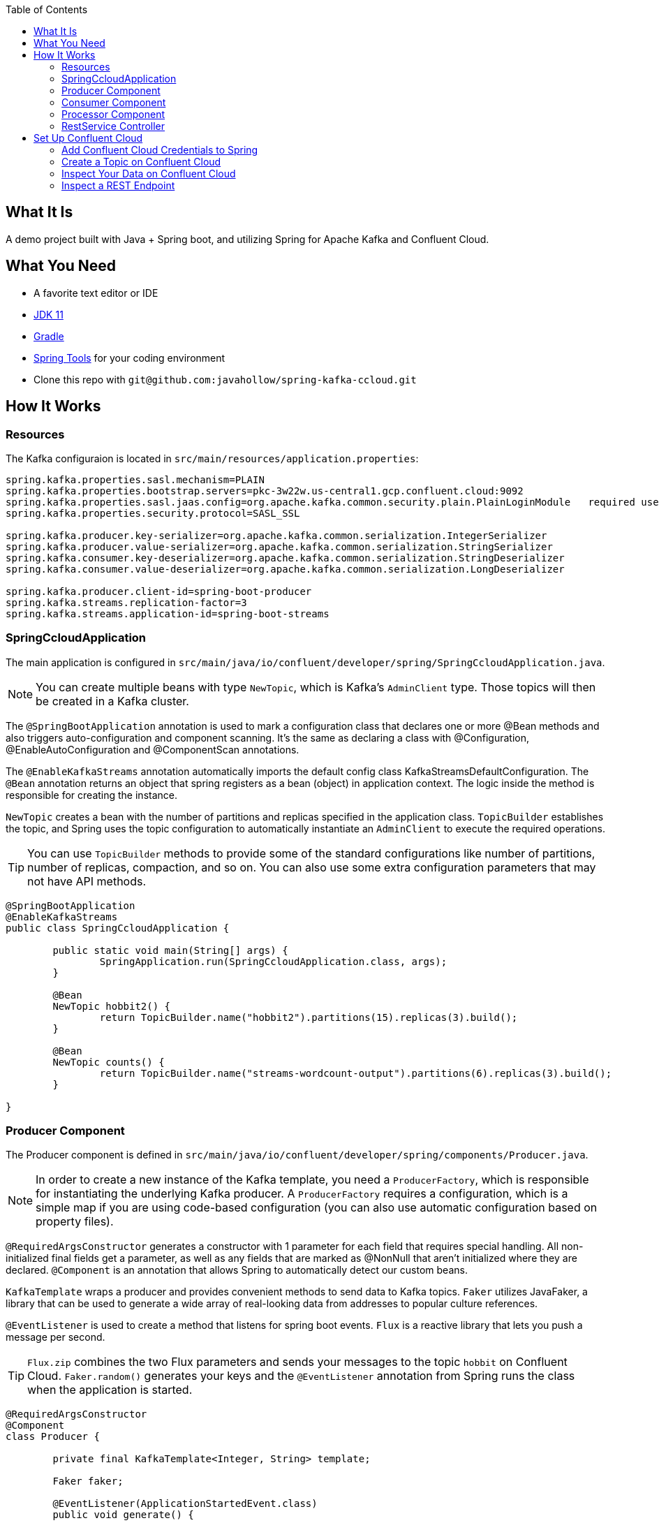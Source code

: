 :spring_version: 2.4.5
:toc:
:project_id: spring-ccloud
:icons: font
:source-highlighter: prettify

== What It Is

A demo project built with Java + Spring boot, and utilizing Spring for Apache Kafka and Confluent Cloud.

== What You Need

:java_version: 11
:linkattrs:

ifndef::java_version[:java_version: 11]

* A favorite text editor or IDE
* http://www.oracle.com/technetwork/java/javase/downloads/index.html[JDK {java_version}]
* https://gradle.org/install/[Gradle]
* https://spring.io/tools[Spring Tools] for your coding environment
* Clone this repo with `git@github.com:javahollow/spring-kafka-ccloud.git`


== How It Works

=== Resources

The Kafka configuraion is located in `src/main/resources/application.properties`:

====
[source,java]
----
spring.kafka.properties.sasl.mechanism=PLAIN
spring.kafka.properties.bootstrap.servers=pkc-3w22w.us-central1.gcp.confluent.cloud:9092
spring.kafka.properties.sasl.jaas.config=org.apache.kafka.common.security.plain.PlainLoginModule   required username='{{ CLUSTER_API_KEY }}'  password='{{ CLUSTER_API_SECRET }}';
spring.kafka.properties.security.protocol=SASL_SSL

spring.kafka.producer.key-serializer=org.apache.kafka.common.serialization.IntegerSerializer
spring.kafka.producer.value-serializer=org.apache.kafka.common.serialization.StringSerializer
spring.kafka.consumer.key-deserializer=org.apache.kafka.common.serialization.StringDeserializer
spring.kafka.consumer.value-deserializer=org.apache.kafka.common.serialization.LongDeserializer

spring.kafka.producer.client-id=spring-boot-producer
spring.kafka.streams.replication-factor=3
spring.kafka.streams.application-id=spring-boot-streams
----
====

=== SpringCcloudApplication

The main application is configured in `src/main/java/io/confluent/developer/spring/SpringCcloudApplication.java`. 

NOTE: You can create multiple beans with type `NewTopic`, which is Kafka's `AdminClient` type. Those topics will then be created in a Kafka cluster.

The `@SpringBootApplication` annotation is used to mark a configuration class that declares one or more @Bean methods and also triggers auto-configuration and component scanning. It's the same as declaring a class with @Configuration, @EnableAutoConfiguration and @ComponentScan annotations. 

The `@EnableKafkaStreams` annotation automatically imports the default config class KafkaStreamsDefaultConfiguration. The `@Bean` annotation returns an object that spring registers as a bean (object) in application context. The logic inside the method is responsible for creating the instance.

`NewTopic` creates a bean with the number of partitions and replicas specified in the application class. `TopicBuilder` establishes the topic, and Spring uses the topic configuration to automatically instantiate an `AdminClient` to execute the required operations.

TIP: You can use `TopicBuilder` methods to provide some of the standard configurations like number of partitions, number of replicas, compaction, and so on. You can also use some extra configuration parameters that may not have API methods.

====
[source,java]
----
@SpringBootApplication
@EnableKafkaStreams
public class SpringCcloudApplication {

	public static void main(String[] args) {
		SpringApplication.run(SpringCcloudApplication.class, args);
	}

	@Bean
	NewTopic hobbit2() {
		return TopicBuilder.name("hobbit2").partitions(15).replicas(3).build();
	}

	@Bean
	NewTopic counts() {
		return TopicBuilder.name("streams-wordcount-output").partitions(6).replicas(3).build();
	}

}
----
====

=== Producer Component

The Producer component is defined in `src/main/java/io/confluent/developer/spring/components/Producer.java`.

NOTE: In order to create a new instance of the Kafka template, you need a `ProducerFactory`, which is responsible for instantiating the underlying Kafka producer. A `ProducerFactory` requires a configuration, which is a simple map if you are using code-based configuration (you can also use automatic configuration based on property files).

`@RequiredArgsConstructor` generates a constructor with 1 parameter for each field that requires special handling. All non-initialized final fields get a parameter, as well as any fields that are marked as @NonNull that aren't initialized where they are declared. `@Component` is an annotation that allows Spring to automatically detect our custom beans.

`KafkaTemplate` wraps a producer and provides convenient methods to send data to Kafka topics. `Faker` utilizes JavaFaker, a library that can be used to generate a wide array of real-looking data from addresses to popular culture references.

`@EventListener` is used to create a method that listens for spring boot events. `Flux` is a reactive library that lets you push a message per second.

TIP: `Flux.zip` combines the two Flux parameters and sends your messages to the topic `hobbit` on Confluent Cloud. `Faker.random()` generates your keys and the `@EventListener` annotation from Spring runs the class when the application is started.

====
[source,java]
----
@RequiredArgsConstructor
@Component
class Producer {

	private final KafkaTemplate<Integer, String> template;

	Faker faker;

	@EventListener(ApplicationStartedEvent.class)
	public void generate() {

		faker = Faker.instance();
		final Flux<Long> interval = Flux.interval(Duration.ofMillis(1_000));

		final Flux<String> quotes = Flux.fromStream(Stream.generate(() -> faker.hobbit().quote()));

		Flux.zip(interval, quotes)
				.map(it -> template.send("hobbit", faker.random().nextInt(42), it.getT2())).blockLast();
	}
}
----
====

=== Consumer Component

The Consumer component is defined in `src/main/java/io/confluent/developer/spring/components/Consumer.java`.

NOTE: Factories drive a lot of functionality in Spring Boot. Similar to how the `ProducerFactory` used above instantiates Apache Kafka producers, `ConsumerFactory` instantiates Kafka consumers. For a `ConsumerFactory`, you need to provide the property files or configurations that your consumer will use. 

`@Component` is an annotation that allows Spring to automatically detect our custom beans. `@KafkaListener` allows a method to consume messages from Kafka topic(s). 

`ConsumerRecord` is a key/value pair to be received from Kafka. This consists of a topic name and a partition number, from which the record is being received and an offset that points to the record in a Kafka partition.

TIP: Inside of Spring Boot, the components that integrate with messaging systems follow the pattern of “message-driven POJOs.” Message-driven POJOs enable asynchronous communication between systems, so essentially you define a message listener and the framework takes care of the functionality. 

====
[source,java]
----
@Component
class Consumer {
	@KafkaListener(topics = { "streams-wordcount-output" }, groupId = "spring-boot-kafka")
	public void consume(ConsumerRecord<String, Long> record) {
		System.out.println("received = " + record.value() + " with key " + record.key());
	}
}
----
====

=== Processor Component

The Processor component is defined in `src/main/java/io/confluent/developer/spring/components/Processor.java`.

NOTE: To build your Streams topology, you need a StreamsBuilder as an input parameter. Spring Boot can create it with defaults or you can do it explicitly. 

`@Component` allows Spring to automatically detect our custom beans. `@Autowired` is an annotation that allows Spring to resolve and inject collaborating beans into our bean. 

`StreamsBuilder` gives us access to all of the Kafka Streams APIs, and it becomes like a regular Kafka Streams application. `Serde` is a wrapper for serializer and deserializer of a data type. `KStream` is an abstraction of a record stream of KeyValue pairs. 

`KTable` is an abstraction of a changelog stream, where each data record represents an update. It will process the streamed data, splitting each message into words with `flatMapValues`, grouping, and then counting.

TIP: A serializer and deserializer for grouping is set in `groupBy`. And `Materialized.as("counts")` creates the local state store that will be available for querying by the `RestService`.

====
[source,java]
----
@Component
class Processor {
	@Autowired
	public void process(StreamsBuilder builder) {
		final Serde<Integer> integerSerde = Serdes.Integer();
		final Serde<String> stringSerde = Serdes.String();
		final Serde<Long> longSerde = Serdes.Long();

		KStream<Integer, String> textLines = builder.stream("hobbit", Consumed.with(integerSerde, stringSerde));

		KTable<String, Long> wordCounts = textLines
				.flatMapValues(value -> Arrays.asList(value.toLowerCase().split("\\W+")))
				.groupBy((key, value) -> value, Grouped.with(stringSerde, stringSerde))
				.count(Materialized.as("counts"));

		wordCounts.toStream().to("streams-wordcount-output", Produced.with(stringSerde, longSerde));
	}
}
----
====

=== RestService Controller

The RestService controller is defined in `src/main/java/io/confluent/developer/spring/controllers/RestService.java`.

NOTE: Kafka Streams and Spring Boot are particularly powerful when you use a REST endpoint where the application's state store can be accessed.

`@RestController` is a convenience annotation for creating Restful controllers. It is a specialization of @Component and adds the @Controller and @ResponseBody annotations. It converts the response to JSON or XML. `@RequiredArgsConstructor` generates a constructor with 1 parameter for each field that requires special handling.

`StreamsBuilderFactoryBean` is an AbstractFactoryBean for the StreamsBuilder instance and lifecycle control for the internal KafkaStreams instance. It gives us access to the Kafka Streams instance. `@GetMapping` is an annotation for mapping HTTP GET requests onto specific handler methods. It acts as a shortcut for @RequestMapping.

`KafkaStreams` is the interface for managing and inspecting the execution environment of the processing topology of a Kafka Streams application. `ReadOnlyKeyValueStore` is a key-value store that only supports read operations. Implementations should be thread-safe as concurrent reads and writes are expected.

====
[source,java]
----
@RestController
@RequiredArgsConstructor
class RestService {
	private final StreamsBuilderFactoryBean factoryBean;

	@GetMapping("/count/{word}")
	public Long getCount(@PathVariable String word) {
		final KafkaStreams kafkaStreams = factoryBean.getKafkaStreams();
		final ReadOnlyKeyValueStore<String, Long> counts = kafkaStreams
				.store(StoreQueryParameters.fromNameAndType("counts", QueryableStoreTypes.keyValueStore()));
		return counts.get(word);
	}
}
----
====

== Set Up Confluent Cloud

. Open a browser and navigate to https://confluent.cloud/signup[Confluent Cloud] (if you don't have an account, you can sign up for a free trial).

. In the default environment, go to *Add Cluster*, then create a Basic cluster, and click *Begin configuration*.

. Select Google Cloud, a close region, and single zone availability (the associated costs are listed, but the free usage will be more than enough for this project). Name your cluster `spring_kafka_0` and click *Launch cluster*. Keep in mind that you should delete your cluster when you are finished with it.

. To get your Spring Boot config, go to *Data Integration* > *Clients* and select *Spring Boot*. Underneath the config, select *Create Kafka cluster API key & secret*. Copy those credentials - you'll need them later. Add the description `spring kafka demo` and click *Continue* to populate your credentials.

'''

=== Add Confluent Cloud Credentials to Spring

. Copy the 4 configs for `kafka.properties`, click *Done*, and then go back to your IDE.

. In `src/main/resources/application.properties`, replace the 4 configs for `kafka.properties` with your own.

. Make sure to replace `{{ CLUSTER_API_KEY }}` and `{{ CLUSTER_API_SECRET }}` with your credentials that you created earlier.

'''

=== Create a Topic on Confluent Cloud

. Set up a topic to send to on Confluent Cloud. Go to the cluster you created, select *Topics* > *Add topic* and then create the new topic `hobbit`, using *Create with defaults*.

. Go to your IDE and run your application, then return to Confluent Cloud. Navigate to your cluster, then *Topics*, `hobbit`, and *Messages*, and you should see your first events streamed to Confluent Cloud. 

. You should also see `hobbit` messages arrive in your IDE's console.

'''

=== Inspect Your Data on Confluent Cloud

. In Confluent Cloud, go to *Data Integration* > *Clients* > *Consumers*. You'll see the group `spring-boot-kafka`, and you can see that the consumer group is using all six partitions in your topic. You can also see offsets and consumer lag.

. Click on *Topic* > `hobbit` > *See in Stream lineage* and you can see the topic and its dependencies, i.e., your producer and consumer apps.

. Click on *Topics* > `streams-wordcount-output` > *Messages*, and then click the table icon in the upper-right-hand corner. You can see each word as a key. 

. Finally, take a look at the *Stream lineage* for your topic `streams-wordcount-output`. You can see your producers feeding your `hobbit` topic, which flows into your Kafka Streams app `spring-boot-streams`, then through to your `streams-wordcount-output topic`, and finally to your `spring-boot-kafka` consumer.

'''

=== Inspect a REST Endpoint

You can also use Spring Boot with Kafka Streams as an API server, not just as a processing application. For example, http://localhost:8080/count/dragon will show you a count of the appearances of the word “dragon”.